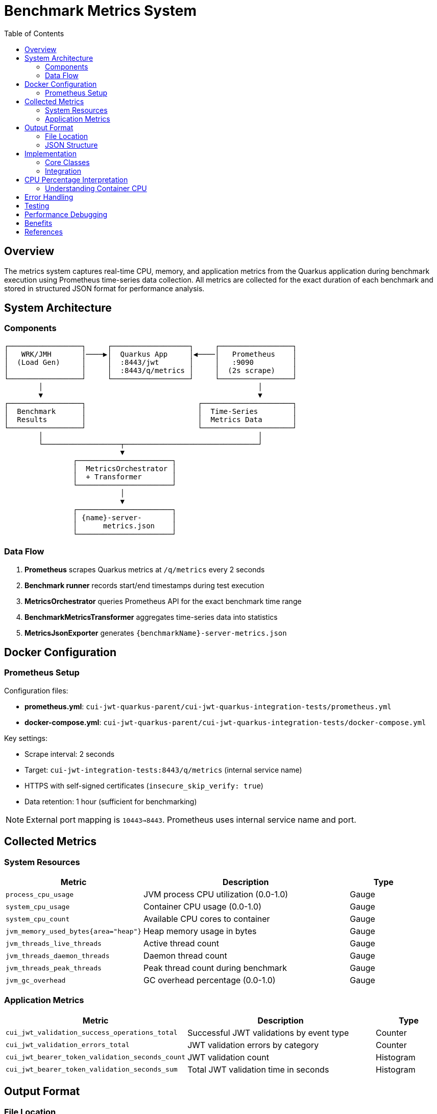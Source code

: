 = Benchmark Metrics System
:toc:
:toclevels: 3
:icons: font

== Overview

The metrics system captures real-time CPU, memory, and application metrics from the Quarkus application during benchmark execution using Prometheus time-series data collection. All metrics are collected for the exact duration of each benchmark and stored in structured JSON format for performance analysis.

== System Architecture

=== Components

[source]
----
┌─────────────────┐     ┌──────────────────┐     ┌─────────────────┐
│   WRK/JMH       │────▶│  Quarkus App     │◀────│   Prometheus    │
│  (Load Gen)     │     │  :8443/jwt       │     │   :9090         │
│                 │     │  :8443/q/metrics │     │  (2s scrape)    │
└─────────────────┘     └──────────────────┘     └─────────────────┘
        │                                                  │
        ▼                                                  ▼
┌─────────────────┐                          ┌─────────────────────┐
│  Benchmark      │                          │  Time-Series        │
│  Results        │                          │  Metrics Data       │
└─────────────────┘                          └─────────────────────┘
        │                                                  │
        └──────────────────┬───────────────────────────────┘
                           ▼
                ┌──────────────────────┐
                │  MetricsOrchestrator │
                │  + Transformer       │
                └──────────────────────┘
                           │
                           ▼
                ┌──────────────────────┐
                │ {name}-server-       │
                │      metrics.json    │
                └──────────────────────┘
----

=== Data Flow

1. **Prometheus** scrapes Quarkus metrics at `/q/metrics` every 2 seconds
2. **Benchmark runner** records start/end timestamps during test execution
3. **MetricsOrchestrator** queries Prometheus API for the exact benchmark time range
4. **BenchmarkMetricsTransformer** aggregates time-series data into statistics
5. **MetricsJsonExporter** generates `{benchmarkName}-server-metrics.json`

== Docker Configuration

=== Prometheus Setup

Configuration files:

* **prometheus.yml**: `cui-jwt-quarkus-parent/cui-jwt-quarkus-integration-tests/prometheus.yml`
* **docker-compose.yml**: `cui-jwt-quarkus-parent/cui-jwt-quarkus-integration-tests/docker-compose.yml`

Key settings:

* Scrape interval: 2 seconds
* Target: `cui-jwt-integration-tests:8443/q/metrics` (internal service name)
* HTTPS with self-signed certificates (`insecure_skip_verify: true`)
* Data retention: 1 hour (sufficient for benchmarking)

NOTE: External port mapping is `10443→8443`. Prometheus uses internal service name and port.

== Collected Metrics

=== System Resources

[cols="2,3,1"]
|===
|Metric |Description |Type

|`process_cpu_usage`
|JVM process CPU utilization (0.0-1.0)
|Gauge

|`system_cpu_usage`
|Container CPU usage (0.0-1.0)
|Gauge

|`system_cpu_count`
|Available CPU cores to container
|Gauge

|`jvm_memory_used_bytes{area="heap"}`
|Heap memory usage in bytes
|Gauge

|`jvm_threads_live_threads`
|Active thread count
|Gauge

|`jvm_threads_daemon_threads`
|Daemon thread count
|Gauge

|`jvm_threads_peak_threads`
|Peak thread count during benchmark
|Gauge

|`jvm_gc_overhead`
|GC overhead percentage (0.0-1.0)
|Gauge
|===

=== Application Metrics

[cols="2,3,1"]
|===
|Metric |Description |Type

|`cui_jwt_validation_success_operations_total`
|Successful JWT validations by event type
|Counter

|`cui_jwt_validation_errors_total`
|JWT validation errors by category
|Counter

|`cui_jwt_bearer_token_validation_seconds_count`
|JWT validation count
|Histogram

|`cui_jwt_bearer_token_validation_seconds_sum`
|Total JWT validation time in seconds
|Histogram
|===

== Output Format

=== File Location

[source]
----
target/benchmark-results/
├── prometheus/
│   └── {benchmarkName}-server-metrics.json
├── wrk/
│   └── {benchmarkName}-results.json
└── gh-pages-ready/
    ├── data/       # Deployable metrics copies
    ├── api/        # API endpoints (status, benchmarks, latest)
    └── badges/     # Status badges
----

=== JSON Structure

[source,json]
----
{
  "benchmark": {
    "name": "jwtValidation",
    "start_time": "2025-09-26T18:05:06Z",
    "end_time": "2025-09-26T18:05:38Z",
    "duration_seconds": 32
  },
  "resources": {
    "cpu": {
      "process": {
        "average_percent": 91.0,
        "peak_percent": 100.0,
        "std_dev": 20.29,
        "percentiles": {
          "p50": 88.5,
          "p75": 95.2,
          "p90": 98.7,
          "p99": 100.0
        }
      },
      "system": {
        "average_percent": 91.0,
        "peak_percent": 100.0,
        "std_dev": 20.15
      },
      "cores_available": 4
    },
    "memory": {
      "heap": {
        "average_mb": 10.9,
        "peak_mb": 62.0,
        "final_mb": 8.0
      },
      "gc": {
        "overhead_percent": 0.12
      }
    },
    "threads": {
      "average": 38,
      "peak": 52,
      "final": 42,
      "daemon": 7
    }
  },
  "application": {
    "jwt_validations": {
      "total": 247681,
      "success": 247681,
      "errors": 0,
      "cache_hits": 223413,
      "cache_hit_rate_percent": 90.2,
      "average_validation_time_ms": 0.12
    }
  }
}
----

== Implementation

=== Core Classes

* **PrometheusClient**: Prometheus API communication (query_range operations)
* **MetricsOrchestrator**: Coordinates metrics collection and timestamps
* **BenchmarkMetricsTransformer**: Aggregates time-series into statistics
* **MetricsJsonExporter**: Exports structured JSON output
* **PrometheusMetricsManager**: Manages Prometheus availability checks

Location: `benchmarking/cui-benchmarking-common/src/main/java/de/cuioss/benchmarking/common/metrics/`

=== Integration

* **WrkResultPostProcessor**: WRK benchmark integration
* **OutputDirectoryStructure**: Directory structure management

== CPU Percentage Interpretation

IMPORTANT: CPU percentages in containerized environments are relative to allocated cores, not host CPU.

=== Understanding Container CPU

* **100% = All allocated cores fully utilized**
* In a 4-core container: 100% = 4 cores at full capacity
* Metrics normalize to 100% maximum regardless of core count

[cols="1,2,3"]
|===
| Value | 4-Core Container | Interpretation

| 25%
| 1 core fully utilized
| Single-threaded or low load

| 50%
| 2 cores fully utilized
| Moderate load, good headroom

| 85%
| 3.4 cores utilized
| Heavy load (typical JWT validation)

| 98-100%
| ~4 cores fully utilized
| CPU saturation, throughput limited
|===

* **process_cpu_usage**: JVM process only
* **system_cpu_usage**: Entire container (all processes)
* **Efficiency**: Lower CPU for same throughput = better efficiency

== Error Handling

The system ensures build stability through resilient error handling:

[cols="2,3"]
|===
|Scenario |Response

|Prometheus unavailable
|Log warning, continue with empty metrics

|Missing metrics
|Skip unavailable metrics, use collected data

|Network timeout (>30s)
|Log warning, continue build

|Invalid JSON response
|Log error details, use empty metrics structure
|===

IMPORTANT: **Metrics collection failures NEVER fail the build**. Builds continue even without metrics.

== Testing

Comprehensive test coverage:

* **PrometheusClientTest**: API client testing with mock responses
* **MetricsTransformerTest**: Aggregation and transformation logic
* **MetricsIntegrationTest**: End-to-end metrics collection

Test data: `cui-benchmarking-common/src/test/resources/metrics/`

Uses real Prometheus metrics from actual benchmark runs.

== Performance Debugging

Collected metrics enable analysis of:

1. **CPU Bottlenecks**: Is the service CPU-bound?
2. **Memory Pressure**: Is GC impacting performance?
3. **Thread Pool Health**: Stable thread count or growth?
4. **Cache Effectiveness**: JWT cache hit rates under load
5. **Validation Performance**: Average JWT validation times
6. **Error Patterns**: Error types and frequencies under load

== Benefits

1. **Accurate**: Measures application metrics, not load generator
2. **Real-time**: Captures metrics during actual benchmark execution
3. **Time-aligned**: Metrics correlate with benchmark phases
4. **Unified**: Single orchestrator handles WRK and JMH benchmarks
5. **Professional**: Industry-standard Prometheus/Grafana stack
6. **Build-safe**: Failures never break builds
7. **Testable**: Comprehensive test coverage with real data

== References

* link:../cui-benchmarking-common/README.adoc[Benchmarking Common Module]
* link:Architecture.adoc[Benchmark Architecture]
* link:workflow.adoc[Benchmark Workflow]
* https://prometheus.io/docs/prometheus/latest/querying/api/[Prometheus API Documentation]
* https://quarkus.io/guides/micrometer[Quarkus Micrometer Guide]
